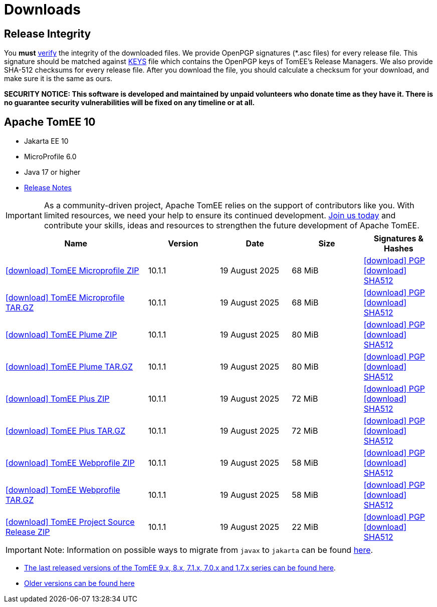 = Downloads
:jbake-date: 2015-04-05
:jbake-type: page
:jbake-status: published
:icons: font

== Release Integrity

You **must** link:https://www.apache.org/info/verification.html[verify] the integrity of the downloaded files. We provide OpenPGP signatures  (*.asc files) for every release file. This signature should be matched against link:https://downloads.apache.org/tomee/KEYS[KEYS] file which contains the OpenPGP keys of TomEE's Release Managers. We also provide SHA-512 checksums for every release file. After you download the file, you should calculate a checksum for your download, and make sure it is the same as ours.

*SECURITY NOTICE: This software is developed and maintained by unpaid volunteers who donate time as they have it.  There is no guarantee security vulnerabilities will be fixed on any timeline or at all.*

== [[tomee-10]]Apache TomEE 10

- Jakarta EE 10
- MicroProfile 6.0
- Java 17 or higher
- link:10.1.1/release-notes.html[Release Notes]

IMPORTANT: As a community-driven project, Apache TomEE relies on the support of contributors like you. With limited resources, we need your help to ensure its continued development. https://tomee.apache.org/community/contributing/contribution-tips.html[Join us today] and contribute your skills, ideas and resources to strengthen the future development of Apache TomEE.

[cols="2,4*^1",options="header"]
|===
|Name|Version|Date|Size|Signatures & Hashes
|https://www.apache.org/dyn/closer.cgi/tomee/tomee-10.1.1/apache-tomee-10.1.1-microprofile.zip[icon:download[] TomEE Microprofile ZIP] |10.1.1|19 August 2025|68 MiB |https://downloads.apache.org/tomee/tomee-10.1.1/apache-tomee-10.1.1-microprofile.zip.asc[icon:download[] PGP] https://downloads.apache.org/tomee/tomee-10.1.1/apache-tomee-10.1.1-microprofile.zip.sha512[icon:download[] SHA512]
|https://www.apache.org/dyn/closer.cgi/tomee/tomee-10.1.1/apache-tomee-10.1.1-microprofile.tar.gz[icon:download[] TomEE Microprofile TAR.GZ] |10.1.1|19 August 2025|68 MiB |https://downloads.apache.org/tomee/tomee-10.1.1/apache-tomee-10.1.1-microprofile.tar.gz.asc[icon:download[] PGP] https://downloads.apache.org/tomee/tomee-10.1.1/apache-tomee-10.1.1-microprofile.tar.gz.sha512[icon:download[] SHA512]
|https://www.apache.org/dyn/closer.cgi/tomee/tomee-10.1.1/apache-tomee-10.1.1-plume.zip[icon:download[] TomEE Plume ZIP] |10.1.1|19 August 2025|80 MiB |https://downloads.apache.org/tomee/tomee-10.1.1/apache-tomee-10.1.1-plume.zip.asc[icon:download[] PGP] https://downloads.apache.org/tomee/tomee-10.1.1/apache-tomee-10.1.1-plume.zip.sha512[icon:download[] SHA512]
|https://www.apache.org/dyn/closer.cgi/tomee/tomee-10.1.1/apache-tomee-10.1.1-plume.tar.gz[icon:download[] TomEE Plume TAR.GZ] |10.1.1|19 August 2025|80 MiB |https://downloads.apache.org/tomee/tomee-10.1.1/apache-tomee-10.1.1-plume.tar.gz.asc[icon:download[] PGP] https://downloads.apache.org/tomee/tomee-10.1.1/apache-tomee-10.1.1-plume.tar.gz.sha512[icon:download[] SHA512]
|https://www.apache.org/dyn/closer.cgi/tomee/tomee-10.1.1/apache-tomee-10.1.1-plus.zip[icon:download[] TomEE Plus ZIP] |10.1.1|19 August 2025|72 MiB |https://downloads.apache.org/tomee/tomee-10.1.1/apache-tomee-10.1.1-plus.zip.asc[icon:download[] PGP] https://downloads.apache.org/tomee/tomee-10.1.1/apache-tomee-10.1.1-plus.zip.sha512[icon:download[] SHA512]
|https://www.apache.org/dyn/closer.cgi/tomee/tomee-10.1.1/apache-tomee-10.1.1-plus.tar.gz[icon:download[] TomEE Plus TAR.GZ] |10.1.1|19 August 2025|72 MiB |https://downloads.apache.org/tomee/tomee-10.1.1/apache-tomee-10.1.1-plus.tar.gz.asc[icon:download[] PGP] https://downloads.apache.org/tomee/tomee-10.1.1/apache-tomee-10.1.1-plus.tar.gz.sha512[icon:download[] SHA512]
|https://www.apache.org/dyn/closer.cgi/tomee/tomee-10.1.1/apache-tomee-10.1.1-webprofile.zip[icon:download[] TomEE Webprofile ZIP] |10.1.1|19 August 2025|58 MiB |https://downloads.apache.org/tomee/tomee-10.1.1/apache-tomee-10.1.1-webprofile.zip.asc[icon:download[] PGP] https://downloads.apache.org/tomee/tomee-10.1.1/apache-tomee-10.1.1-webprofile.zip.sha512[icon:download[] SHA512]
|https://www.apache.org/dyn/closer.cgi/tomee/tomee-10.1.1/apache-tomee-10.1.1-webprofile.tar.gz[icon:download[] TomEE Webprofile TAR.GZ] |10.1.1|19 August 2025|58 MiB |https://downloads.apache.org/tomee/tomee-10.1.1/apache-tomee-10.1.1-webprofile.tar.gz.asc[icon:download[] PGP] https://downloads.apache.org/tomee/tomee-10.1.1/apache-tomee-10.1.1-webprofile.tar.gz.sha512[icon:download[] SHA512]
|https://www.apache.org/dyn/closer.cgi/tomee/tomee-10.1.1/tomee-project-10.1.1-source-release.zip[icon:download[] TomEE Project Source Release ZIP] |10.1.1|19 August 2025|22 MiB |https://downloads.apache.org/tomee/tomee-10.1.1/tomee-project-10.1.1-source-release.zip.asc[icon:download[] PGP] https://downloads.apache.org/tomee/tomee-10.1.1/tomee-project-10.1.1-source-release.zip.sha512[icon:download[] SHA512]
|===


IMPORTANT: Note: Information on possible ways to migrate from `javax` to `jakarta` can be found link:javax-to-jakarta.html[here].

- xref:download-discontinued.adoc[The last released versions of the TomEE 9.x, 8.x, 7.1.x, 7.0.x and 1.7.x series can be found here].
- xref:download-archive.adoc[Older versions can be found here]
